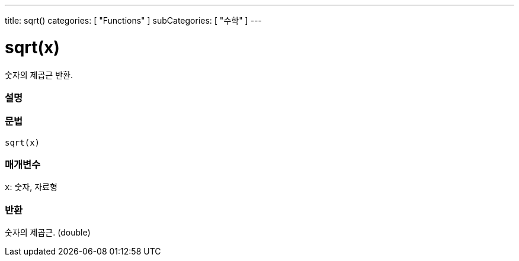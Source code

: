 ---
title: sqrt()
categories: [ "Functions" ]
subCategories: [ "수학" ]
---





= sqrt(x)


// OVERVIEW SECTION STARTS
숫자의 제곱근 반환.
[#overview]
--

[float]
=== 설명
[%hardbreaks]


[float]
=== 문법
`sqrt(x)`


[float]
=== 매개변수
`x`: 숫자, 자료형

[float]
=== 반환
숫자의 제곱근. (double)


--
// OVERVIEW SECTION ENDS
